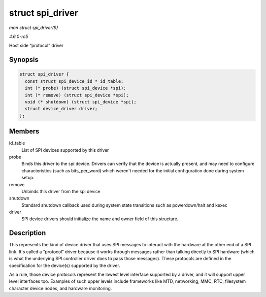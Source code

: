 .. -*- coding: utf-8; mode: rst -*-

.. _API-struct-spi-driver:

=================
struct spi_driver
=================

*man struct spi_driver(9)*

*4.6.0-rc5*

Host side “protocol” driver


Synopsis
========

.. code-block:: c

    struct spi_driver {
      const struct spi_device_id * id_table;
      int (* probe) (struct spi_device *spi);
      int (* remove) (struct spi_device *spi);
      void (* shutdown) (struct spi_device *spi);
      struct device_driver driver;
    };


Members
=======

id_table
    List of SPI devices supported by this driver

probe
    Binds this driver to the spi device. Drivers can verify that the
    device is actually present, and may need to configure
    characteristics (such as bits_per_word) which weren't needed for
    the initial configuration done during system setup.

remove
    Unbinds this driver from the spi device

shutdown
    Standard shutdown callback used during system state transitions such
    as powerdown/halt and kexec

driver
    SPI device drivers should initialize the name and owner field of
    this structure.


Description
===========

This represents the kind of device driver that uses SPI messages to
interact with the hardware at the other end of a SPI link. It's called a
“protocol” driver because it works through messages rather than talking
directly to SPI hardware (which is what the underlying SPI controller
driver does to pass those messages). These protocols are defined in the
specification for the device(s) supported by the driver.

As a rule, those device protocols represent the lowest level interface
supported by a driver, and it will support upper level interfaces too.
Examples of such upper levels include frameworks like MTD, networking,
MMC, RTC, filesystem character device nodes, and hardware monitoring.


.. ------------------------------------------------------------------------------
.. This file was automatically converted from DocBook-XML with the dbxml
.. library (https://github.com/return42/sphkerneldoc). The origin XML comes
.. from the linux kernel, refer to:
..
.. * https://github.com/torvalds/linux/tree/master/Documentation/DocBook
.. ------------------------------------------------------------------------------
